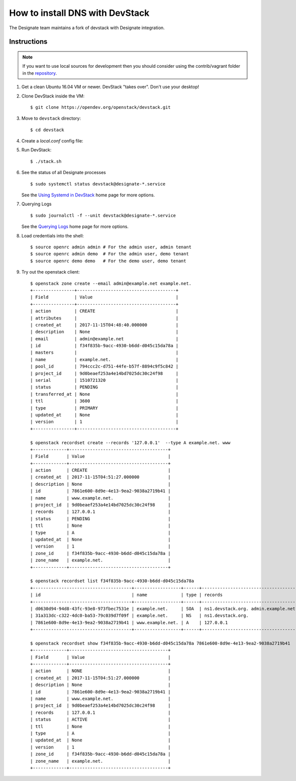 ..
    Copyright 2013 Hewlett-Packard Development Company, L.P.

    Licensed under the Apache License, Version 2.0 (the "License"); you may
    not use this file except in compliance with the License. You may obtain
    a copy of the License at

        http://www.apache.org/licenses/LICENSE-2.0

    Unless required by applicable law or agreed to in writing, software
    distributed under the License is distributed on an "AS IS" BASIS, WITHOUT
    WARRANTIES OR CONDITIONS OF ANY KIND, either express or implied. See the
    License for the specific language governing permissions and limitations
    under the License.

.. _devstack:

================================
How to install DNS with DevStack
================================

The Designate team maintains a fork of devstack with Designate integration.

Instructions
~~~~~~~~~~~~

.. note::

    If you want to use local sources for development then you should consider
    using the contrib/vagrant folder in the
    `repository <https://opendev.org/openstack/designate>`_.

1. Get a clean Ubuntu 16.04 VM or newer. DevStack "takes over". Don't use
   your desktop!

2. Clone DevStack inside the VM::

   $ git clone https://opendev.org/openstack/devstack.git

3. Move to ``devstack`` directory::

   $ cd devstack

4. Create a `local.conf` config file:

   .. literalinclude:: ../../../contrib/vagrant/local.conf
       :language: bash

5. Run DevStack::

   $ ./stack.sh

6. See the status of all Designate processes ::

   $ sudo systemctl status devstack@designate-*.service

   See the `Using Systemd in DevStack`_ home page for more options.

.. _`Using Systemd in DevStack`: https://docs.openstack.org/devstack/latest/systemd.html

7. Querying Logs ::

   $ sudo journalctl -f --unit devstack@designate-*.service

   See the `Querying Logs`_ home page for more options.

.. _`Querying Logs`: https://docs.openstack.org/devstack/latest/systemd.html#querying-logs

8. Load credentials into the shell::

   $ source openrc admin admin # For the admin user, admin tenant
   $ source openrc admin demo  # For the admin user, demo tenant
   $ source openrc demo demo   # For the demo user, demo tenant

9. Try out the openstack client::

       $ openstack zone create --email admin@example.net example.net.
       +----------------+--------------------------------------+
       | Field          | Value                                |
       +----------------+--------------------------------------+
       | action         | CREATE                               |
       | attributes     |                                      |
       | created_at     | 2017-11-15T04:48:40.000000           |
       | description    | None                                 |
       | email          | admin@example.net                    |
       | id             | f34f835b-9acc-4930-b6dd-d045c15da78a |
       | masters        |                                      |
       | name           | example.net.                         |
       | pool_id        | 794ccc2c-d751-44fe-b57f-8894c9f5c842 |
       | project_id     | 9d0beaef253a4e14bd7025dc30c24f98     |
       | serial         | 1510721320                           |
       | status         | PENDING                              |
       | transferred_at | None                                 |
       | ttl            | 3600                                 |
       | type           | PRIMARY                              |
       | updated_at     | None                                 |
       | version        | 1                                    |
       +----------------+--------------------------------------+

       $ openstack recordset create --records '127.0.0.1'  --type A example.net. www
       +-------------+--------------------------------------+
       | Field       | Value                                |
       +-------------+--------------------------------------+
       | action      | CREATE                               |
       | created_at  | 2017-11-15T04:51:27.000000           |
       | description | None                                 |
       | id          | 7861e600-8d9e-4e13-9ea2-9038a2719b41 |
       | name        | www.example.net.                     |
       | project_id  | 9d0beaef253a4e14bd7025dc30c24f98     |
       | records     | 127.0.0.1                            |
       | status      | PENDING                              |
       | ttl         | None                                 |
       | type        | A                                    |
       | updated_at  | None                                 |
       | version     | 1                                    |
       | zone_id     | f34f835b-9acc-4930-b6dd-d045c15da78a |
       | zone_name   | example.net.                         |
       +-------------+--------------------------------------+

       $ openstack recordset list f34f835b-9acc-4930-b6dd-d045c15da78a
       +--------------------------------------+------------------+------+---------------------------------------------------------------------+--------+--------+
       | id                                   | name             | type | records                                                             | status | action |
       +--------------------------------------+------------------+------+---------------------------------------------------------------------+--------+--------+
       | d0630d94-94d8-43fc-93e8-973fbec7531e | example.net.     | SOA  | ns1.devstack.org. admin.example.net. 1510721487 3510 600 86400 3600 | ACTIVE | NONE   |
       | 31a313dc-c322-4dc0-ba53-79c039d7f09f | example.net.     | NS   | ns1.devstack.org.                                                   | ACTIVE | NONE   |
       | 7861e600-8d9e-4e13-9ea2-9038a2719b41 | www.example.net. | A    | 127.0.0.1                                                           | ACTIVE | NONE   |
       +--------------------------------------+------------------+------+---------------------------------------------------------------------+--------+--------+

       $ openstack recordset show f34f835b-9acc-4930-b6dd-d045c15da78a 7861e600-8d9e-4e13-9ea2-9038a2719b41
       +-------------+--------------------------------------+
       | Field       | Value                                |
       +-------------+--------------------------------------+
       | action      | NONE                                 |
       | created_at  | 2017-11-15T04:51:27.000000           |
       | description | None                                 |
       | id          | 7861e600-8d9e-4e13-9ea2-9038a2719b41 |
       | name        | www.example.net.                     |
       | project_id  | 9d0beaef253a4e14bd7025dc30c24f98     |
       | records     | 127.0.0.1                            |
       | status      | ACTIVE                               |
       | ttl         | None                                 |
       | type        | A                                    |
       | updated_at  | None                                 |
       | version     | 1                                    |
       | zone_id     | f34f835b-9acc-4930-b6dd-d045c15da78a |
       | zone_name   | example.net.                         |
       +-------------+--------------------------------------+
